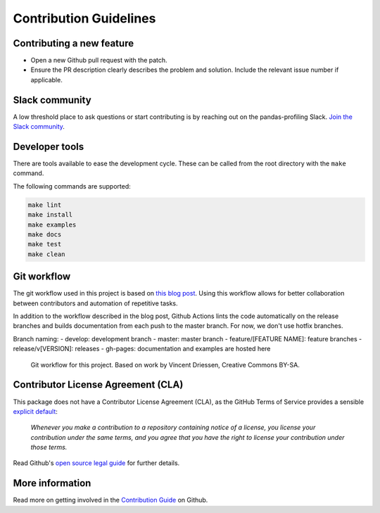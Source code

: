 =======================
Contribution Guidelines
=======================

Contributing a new feature
--------------------------

* Open a new Github pull request with the patch.

* Ensure the PR description clearly describes the problem and solution.
  Include the relevant issue number if applicable.
  
Slack community
---------------
A low threshold place to ask questions or start contributing is by reaching out on the pandas-profiling Slack. `Join the Slack community <https://join.slack.com/t/pandas-profiling/shared_invite/zt-oe5ol4yc-YtbOxNBGUCb~v73TamRLuA>`_.

Developer tools
---------------

There are tools available to ease the development cycle. These can be called from the root directory with the ``make`` command.

The following commands are supported:

.. code-block:: console

    make lint
    make install
    make examples
    make docs
    make test
    make clean


Git workflow
------------

The git workflow used in this project is based on `this blog post <https://nvie.com/posts/a-successful-git-branching-model/>`_.
Using this workflow allows for better collaboration between contributors and automation of repetitive tasks.

In addition to the workflow described in the blog post, Github Actions lints the code automatically on the release branches and builds documentation from each push to the master branch. For now, we don't use hotfix branches.

Branch naming:
- develop: development branch
- master: master branch
- feature/[FEATURE NAME]: feature branches
- release/v[VERSION]: releases
- gh-pages: documentation and examples are hosted here

.. figure::  ../../_static/figure-git-workflow.svg
  :alt: Workflow
  :width: 80%

  Git workflow for this project. Based on work by Vincent Driessen, Creative Commons BY-SA.


Contributor License Agreement (CLA)
-----------------------------------
This package does not have a Contributor License Agreement (CLA), as the GitHub Terms of Service provides a sensible `explicit default <https://help.github.com/en/github/site-policy/github-terms-of-service#6-contributions-under-repository-license>`_:

        *Whenever you make a contribution to a repository containing notice of a license, you license your contribution under the same terms, and you agree that you have the right to license your contribution under those terms.*

Read Github's `open source legal guide <https://opensource.guide/legal/#does-my-project-need-an-additional-contributor-agreement>`_ for further details.

More information
----------------

Read more on getting involved in the `Contribution Guide <https://github.com/pandas-profiling/pandas-profiling/blob/master/CONTRIBUTING.md>`_ on Github.
